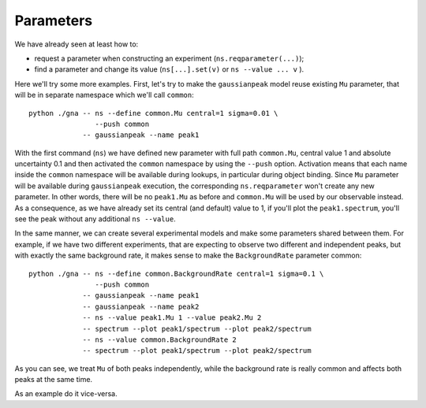 Parameters
=============

We have already seen at least how to:

- request a parameter when constructing an experiment (``ns.reqparameter(...)``);
- find a parameter and change its value (``ns[...].set(v)`` or
  ``ns --value ... v`` ).

Here we'll try some more examples. First, let's try to make the
``gaussianpeak`` model reuse existing ``Mu`` parameter, that will be
in separate namespace which we'll call ``common``::
  python ./gna -- ns --define common.Mu central=1 sigma=0.01 \
                  --push common
               -- gaussianpeak --name peak1

With the first command (``ns``) we have defined new parameter with
full path ``common.Mu``, central value 1 and absolute uncertainty
0.1 and then activated the ``common`` namespace by using the
``--push`` option. Activation means that each name inside the
``common`` namespace will be available during lookups, in particular
during object binding. Since ``Mu`` parameter will be available during
``gaussianpeak`` execution, the corresponding ``ns.reqparameter``
won't create any new parameter. In other words, there will be no
``peak1.Mu`` as before and ``common.Mu`` will be used by our
observable instead. As a consequence, as we have already set its
central (and default) value to 1, if you'll plot the
``peak1.spectrum``, you'll see the peak without any additional ``ns --value``.

In the same manner, we can create several experimental models and make
some parameters shared between them. For example, if we have two
different experiments, that are expecting to observe two different
and independent peaks, but with exactly the same background rate, it
makes sense to make the ``BackgroundRate`` parameter common::
  python ./gna -- ns --define common.BackgroundRate central=1 sigma=0.1 \
                  --push common
               -- gaussianpeak --name peak1
               -- gaussianpeak --name peak2
               -- ns --value peak1.Mu 1 --value peak2.Mu 2
               -- spectrum --plot peak1/spectrum --plot peak2/spectrum
               -- ns --value common.BackgroundRate 2
               -- spectrum --plot peak1/spectrum --plot peak2/spectrum

As you can see, we treat ``Mu`` of both peaks independently, while the
background rate is really common and affects both peaks at the same
time.

As an example do it vice-versa.
